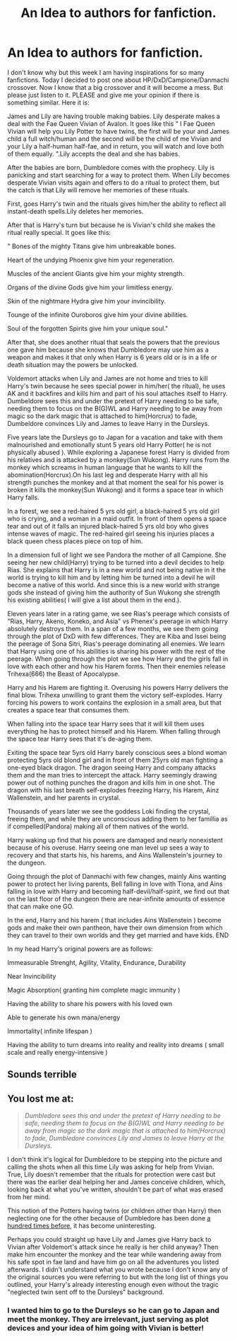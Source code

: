 #+TITLE: An Idea to authors for fanfiction.

* An Idea to authors for fanfiction.
:PROPERTIES:
:Author: ShadoWJackson
:Score: 2
:DateUnix: 1608734150.0
:DateShort: 2020-Dec-23
:FlairText: Discussion
:END:
I don't know why but this week I am having inspirations for so many fanfictions. Today I decided to post one about HP/DxD/Campione/Danmachi crossover. Now I know that a big crossover and it will become a mess. But please just listen to it. PLEASE and give me your opinion if there is something similar. Here it is:

James and Lily are having trouble making babies. Lily desperate makes a deal with the Fae Queen Vivian of Avalon. It goes like this " I Fae Queen Vivian will help you Lily Potter to have twins, the first will be your and James child a full witch/human and the second will be the child of me Vivian and your Lily a half-human half-fae, and in return, you will watch and love both of them equally. ".Lily accepts the deal and she has babies.

After the babies are born, Dumbledore comes with the prophecy. Lily is panicking and start searching for a way to protect them. When Lily becomes desperate Vivian visits again and offers to do a ritual to protect them, but the catch is that Lily will remove her memories of these rituals.

First, goes Harry's twin and the rituals gives him/her the ability to reflect all instant-death spells.Lily deletes her memories.

After that is Harry's turn but because he is Vivian's child she makes the ritual really special. It goes like this:

" Bones of the mighty Titans give him unbreakable bones.

Heart of the undying Phoenix give him your regeneration.

Muscles of the ancient Giants give him your mighty strength.

Organs of the divine Gods give him your limitless energy.

Skin of the nightmare Hydra give him your invincibility.

Tounge of the infinite Ouroboros give him your divine abilities.

Soul of the forgotten Spirits give him your unique soul."

After that, she does another ritual that seals the powers that the previous one gave him because she knows that Dumbledore may use him as a weapon and makes it that only when Harry is 6 years old or is in a life or death situation may the powers be unlocked.

Voldemort attacks when Lily and James are not home and tries to kill Harry's twin because he sees special power in him/her( the ritual), he uses AK and it backfires and kills him and part of his soul attaches itself to Harry. Dumbeldore sees this and under the pretext of Harry needing to be safe, needing them to focus on the B(G)WL and Harry needing to be away from magic so the dark magic that is attached to him(Horcrux) to fade, Dumbeldore convinces Lily and James to leave Harry in the Dursleys.

Five years late the Dursleys go to Japan for a vacation and take with them malnourished and emotionally stunt 5 years old Harry Potter( he is not physically abused ). While exploring a Japanese forest Harry is divided from his relatives and is attacked by a monkey(Sun Wukong). Harry runs from the monkey which screams in human language that he wants to kill the abomination(Horcrux).On his last leg and desperate Harry with all his strength punches the monkey and at that moment the seal for his power is broken it kills the monkey(Sun Wukong) and it forms a space tear in which Harry falls.

In a forest, we see a red-haired 5 yrs old girl, a black-haired 5 yrs old girl who is crying, and a woman in a maid outfit. In front of them opens a space tear and out of it falls an injured black-haired 5 yrs old boy who gives intense waves of magic. The red-haired girl seeing his injuries places a black queen chess places piece on top of him.

In a dimension full of light we see Pandora the mother of all Campione. She seeing her new child(Harry) trying to be turned into a devil decides to help Rias. She explains that Harry is in a new world and not being native in it the world is trying to kill him and by letting him be turned into a devil he will become a native of this world. And since this is a new world with strange gods she instead of giving him the authority of Sun Wukong she strength his existing abilities( I will give a list about them in the end.).

Eleven years later in a rating game, we see Rias's peerage which consists of "Rias, Harry, Akeno, Koneko, and Asia" vs Phenex's peerage in which Harry absolutely destroys them. In a span of a few months, we see them going through the plot of DxD with few differences. They are Kiba and Issei being the peerage of Sona Sitri, Rias's peerage dominating all enemies. We learn that Harry using one of his abilities is sharing his power with the rest of the peerage. When going through the plot we see how Harry and the girls fall in love with each other and how his Harem forms. Then their enemies release Trihexa(666) the Beast of Apocalypse.

Harry and his Harem are fighting it. Overusing his powers Harry delivers the final blow. Trihexa unwilling to grant them the victory self-explodes. Harry forcing his powers to work contains the explosion in a small area, but that creates a space tear that consumes them.

When falling into the space tear Harry sees that it will kill them uses everything he has to protect himself and his Harem. When falling through the space tear Harry sees that it's de-aging them.

Exiting the space tear 5yrs old Harry barely conscious sees a blond woman protecting 5yrs old blond girl and in front of them 25yrs old man fighting a one-eyed black dragon. The dragon seeing Harry and company attacks them and the man tries to intercept the attack. Harry seemingly drawing power out of nothing punches the dragon and kills him in one shot. The dragon with his last breath self-explodes freezing Harry, his Harem, Ainz Wallenstein, and her parents in crystal.

Thousands of years later we see the goddess Loki finding the crystal, freeing them, and while they are unconscious adding them to her famillia as if compelled(Pandora) making all of them natives of the world.

Harry waking up find that his powers are damaged and nearly nonexistent because of his overuse. Harry seeing one man level up sees a way to recovery and that starts his, his harems, and Ains Wallenstein's journey to the dungeon.

Going through the plot of Danmachi with few changes, mainly Ains wanting power to protect her living parents, Bell falling in love with Tiona, and Ains falling in love with Harry and becoming half-devil/half-spirit, we find out that on the last floor of the dungeon there are near-infinite amounts of essence that can make one GO.

In the end, Harry and his harem ( that includes Ains Wallenstein ) become gods and make their own pantheon, have their own dimension from which they can travel to their own worlds and they get married and have kids. END

In my head Harry's original powers are as follows:

Immeasurable Strenght, Agility, Vitality, Endurance, Durability

Near Invincibility

Magic Absorption( granting him complete magic immunity )

Having the ability to share his powers with his loved own

Able to generate his own mana/energy

Immortality( infinite lifespan )

Having the ability to turn dreams into reality and reality into dreams ( small scale and really energy-intensive )


** Sounds terrible
:PROPERTIES:
:Author: Bleepbloopbotz2
:Score: 2
:DateUnix: 1608736045.0
:DateShort: 2020-Dec-23
:END:


** You lost me at:

#+begin_quote
  /Dumbledore sees this and under the pretext of Harry needing to be safe, needing them to focus on the B(G)WL and Harry needing to be away from magic so the dark magic that is attached to him(Horcrux) to fade, Dumbledore convinces Lily and James to leave Harry at the Dursleys./
#+end_quote

I don't think it's logical for Dumbledore to be stepping into the picture and calling the shots when all this time Lily was asking for help from Vivian. True, Lily doesn't remember that the rituals for protection were cast but there was the earlier deal helping her and James conceive children, which, looking back at what you've written, shouldn't be part of what was erased from her mind.

This notion of the Potters having twins (or children other than Harry) then neglecting one for the other because of Dumbledore has been done [[https://m.fanfiction.net/community/Wrong-BoyWhoLived/18135/][a hundred times before]], it has become uninteresting.

Perhaps you could straight up have Lily and James give Harry back to Vivian after Voldemort's attack since he really is her child anyway? Then make him encounter the monkey and the tear while wandering away from his safe spot in fae land and have him go on all the adventures you listed afterwards. I didn't understand what you wrote because I don't know any of the original sources you were referring to but with the long list of things you outlined, your Harry's already interesting enough even without the tragic "neglected twin sent off to the Dursleys" background.
:PROPERTIES:
:Author: Termsndconditions
:Score: 1
:DateUnix: 1608737330.0
:DateShort: 2020-Dec-23
:END:

*** I wanted him to go to the Dursleys so he can go to Japan and meet the monkey. They are irrelevant, just serving as plot devices and your idea of him going with Vivian is better!
:PROPERTIES:
:Author: ShadoWJackson
:Score: 1
:DateUnix: 1608766711.0
:DateShort: 2020-Dec-24
:END:
